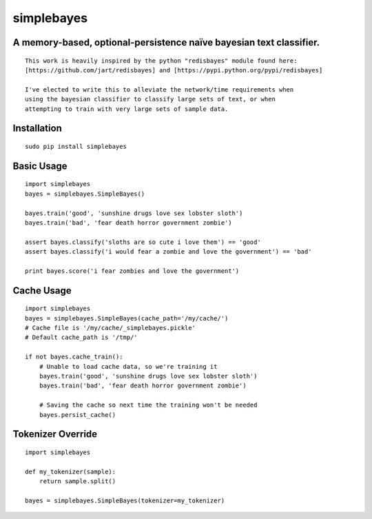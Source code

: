 simplebayes
===========
A memory-based, optional-persistence naïve bayesian text classifier.
--------------------------------------------------------------------
::

    This work is heavily inspired by the python "redisbayes" module found here:
    [https://github.com/jart/redisbayes] and [https://pypi.python.org/pypi/redisbayes]

    I've elected to write this to alleviate the network/time requirements when
    using the bayesian classifier to classify large sets of text, or when
    attempting to train with very large sets of sample data.

Installation
------------
::

    sudo pip install simplebayes

Basic Usage
-----------
::

    import simplebayes
    bayes = simplebayes.SimpleBayes()

    bayes.train('good', 'sunshine drugs love sex lobster sloth')
    bayes.train('bad', 'fear death horror government zombie')

    assert bayes.classify('sloths are so cute i love them') == 'good'
    assert bayes.classify('i would fear a zombie and love the government') == 'bad'

    print bayes.score('i fear zombies and love the government')

Cache Usage
-----------
::

    import simplebayes
    bayes = simplebayes.SimpleBayes(cache_path='/my/cache/')
    # Cache file is '/my/cache/_simplebayes.pickle'
    # Default cache_path is '/tmp/'

    if not bayes.cache_train():
        # Unable to load cache data, so we're training it
        bayes.train('good', 'sunshine drugs love sex lobster sloth')
        bayes.train('bad', 'fear death horror government zombie')

        # Saving the cache so next time the training won't be needed
        bayes.persist_cache()

Tokenizer Override
------------------
::

    import simplebayes

    def my_tokenizer(sample):
        return sample.split()

    bayes = simplebayes.SimpleBayes(tokenizer=my_tokenizer)

